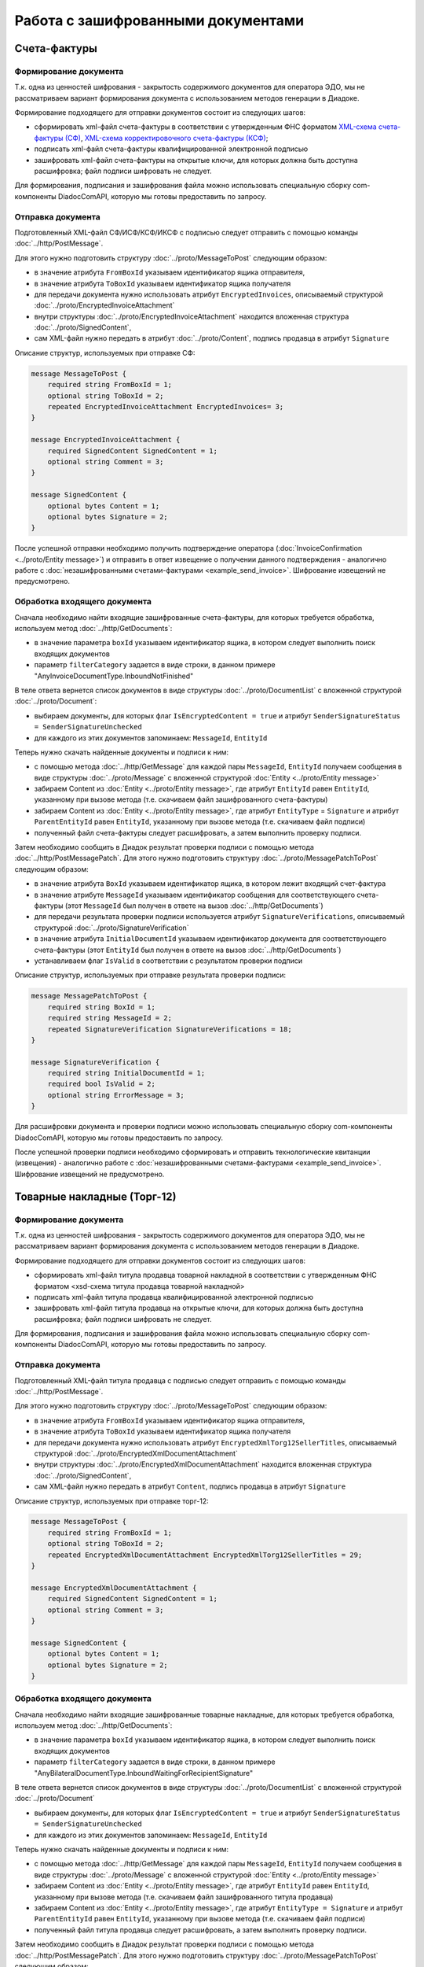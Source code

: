 Работа с зашифрованными документами
===================================
 
Счета-фактуры
-------------

Формирование документа
~~~~~~~~~~~~~~~~~~~~~~

Т.к. одна из ценностей шифрования - закрытость содержимого документов для оператора ЭДО, мы не рассматриваем вариант формирования документа с использованием методов генерации в Диадоке.

Формирование подходящего для отправки документов состоит из следующих шагов:

-  сформировать xml-файл счета-фактуры в соответствии с утвержденным ФНС форматом `XML-схема счета-фактуры (СФ) <https://diadoc.kontur.ru/sdk/xsd/ON_SFAKT_1_897_01_05_02_01.xsd>`__, `XML-схема корректировочного счета-фактуры (КСФ) <https://diadoc.kontur.ru/sdk/xsd/ON_KORSFAKT_1_911_01_05_02_01.xsd>`__;

-  подписать  xml-файл счета-фактуры квалифицированной электронной подписью

-  зашифровать xml-файл счета-фактуры на открытые ключи, для которых должна быть доступна расшифровка; файл подписи шифровать не следует.

Для формирования, подписания и зашифрования файла можно использовать специальную сборку com-компоненты DiadocComAPI, которую мы готовы предоставить по запросу.
 
Отправка документа
~~~~~~~~~~~~~~~~~~

Подготовленный XML-файл СФ/ИСФ/КСФ/ИКСФ с подписью следует отправить с помощью команды :doc:`../http/PostMessage`.

Для этого нужно подготовить структуру :doc:`../proto/MessageToPost` следующим образом:

-  в значение атрибута ``FromBoxId`` указываем идентификатор ящика отправителя,

-  в значение атрибута ``ToBoxId`` указываем идентификатор ящика получателя

-  для передачи документа нужно использовать атрибут ``EncryptedInvoices``, описываемый структурой :doc:`../proto/EncryptedInvoiceAttachment`

-  внутри структуры :doc:`../proto/EncryptedInvoiceAttachment` находится вложенная структура :doc:`../proto/SignedContent`,

-  сам XML-файл нужно передать в атрибут :doc:`../proto/Content`, подпись продавца в атрибут ``Signature``
 
Описание структур, используемых при отправке СФ:

.. code-block:: protobuf

    message MessageToPost {
        required string FromBoxId = 1;
        optional string ToBoxId = 2;
        repeated EncryptedInvoiceAttachment EncryptedInvoices= 3;
    }
     
    message EncryptedInvoiceAttachment {
        required SignedContent SignedContent = 1;
        optional string Comment = 3;
    }
     
    message SignedContent {
        optional bytes Content = 1;
        optional bytes Signature = 2;
    }

После успешной отправки необходимо получить подтверждение оператора (:doc:`InvoiceConfirmation <../proto/Entity message>`) и отправить в ответ извещение о получении данного подтверждения - аналогично работе с :doc:`незашифрованными счетами-фактурами <example_send_invoice>`. Шифрование извещений не предусмотрено.
 

Обработка входящего документа
~~~~~~~~~~~~~~~~~~~~~~~~~~~~~

Сначала необходимо найти входящие зашифрованные счета-фактуры, для которых требуется обработка, используем метод :doc:`../http/GetDocuments`:

-  в значение параметра ``boxId`` указываем идентификатор ящика, в котором следует выполнить поиск входящих документов

-  параметр ``filterCategory`` задается в виде строки, в данном примере "AnyInvoiceDocumentType.InboundNotFinished"

В теле ответа вернется список документов в виде структуры :doc:`../proto/DocumentList` с вложенной структурой :doc:`../proto/Document`:

-  выбираем документы, для которых флаг ``IsEncryptedContent = true`` и атрибут ``SenderSignatureStatus = SenderSignatureUnchecked``

-  для каждого из этих документов запоминаем: ``MessageId``, ``EntityId``
 
Теперь нужно скачать найденные документы и подписи к ним:

-  с помощью метода :doc:`../http/GetMessage` для каждой пары ``MessageId``, ``EntityId`` получаем сообщения в виде структуры :doc:`../proto/Message` с вложенной структурой :doc:`Entity <../proto/Entity message>`

-  забираем Content из :doc:`Entity <../proto/Entity message>`, где атрибут ``EntityId`` равен ``EntityId``, указанному при вызове метода (т.е. скачиваем файл зашифрованного счета-фактуры)

-  забираем Content из :doc:`Entity <../proto/Entity message>`, где атрибут ``EntityType`` = ``Signature`` и атрибут ``ParentEntityId`` равен ``EntityId``, указанному при вызове метода (т.е. скачиваем файл подписи)

-  полученный файл счета-фактуры следует расшифровать, а затем выполнить проверку подписи.
 
Затем необходимо сообщить в Диадок результат проверки подписи с помощью метода :doc:`../http/PostMessagePatch`. Для этого нужно подготовить структуру :doc:`../proto/MessagePatchToPost` следующим образом:

-  в значение атрибута ``BoxId`` указываем идентификатор ящика, в котором лежит входящий счет-фактура

-  в значение атрибуте ``MessageId`` указываем идентификатор сообщения для соответствующего счета-фактуры (этот ``MessageId`` был получен в ответе на вызов :doc:`../http/GetDocuments`)

-  для передачи результата проверки подписи используется атрибут ``SignatureVerifications``, описываемый структурой :doc:`../proto/SignatureVerification`

-  в значение атрибута ``InitialDocumentId`` указываем идентификатор документа для соответствующего счета-фактуры (этот ``EntityId`` был получен в ответе на вызов :doc:`../http/GetDocuments`)

-  устанавливаем флаг ``IsValid`` в соответствии с результатом проверки подписи
 
Описание структур, используемых при отправке результата проверки подписи:

.. code-block:: protobuf

    message MessagePatchToPost {
        required string BoxId = 1;
        required string MessageId = 2;
        repeated SignatureVerification SignatureVerifications = 18;
    }
     
    message SignatureVerification {
        required string InitialDocumentId = 1;
        required bool IsValid = 2;
        optional string ErrorMessage = 3;
    }
 
Для расшифровки документа и проверки подписи можно использовать специальную сборку com-компоненты DiadocComAPI, которую мы готовы предоставить по запросу.
 
После успешной проверки подписи необходимо сформировать и отправить технологические квитанции (извещения) - аналогично работе с :doc:`незашифрованными счетами-фактурами <example_send_invoice>`. Шифрование извещений не предусмотрено.
 
Товарные накладные (Торг-12)
----------------------------

Формирование документа
~~~~~~~~~~~~~~~~~~~~~~

Т.к. одна из ценностей шифрования - закрытость содержимого документов для оператора ЭДО, мы не рассматриваем вариант формирования документа с использованием методов генерации в Диадоке.

Формирование подходящего для отправки документов состоит из следующих шагов:

-  сформировать xml-файл титула продавца товарной накладной в соответствии с утвержденным ФНС форматом <xsd-схема титула продавца товарной накладной>

-  подписать  xml-файл титула продавца квалифицированной электронной подписью

-  зашифровать xml-файл титула продавца на открытые ключи, для которых должна быть доступна расшифровка; файл подписи шифровать не следует.

Для формирования, подписания и зашифрования файла можно использовать специальную сборку com-компоненты DiadocComAPI, которую мы готовы предоставить по запросу.
 
Отправка документа
~~~~~~~~~~~~~~~~~~

Подготовленный XML-файл титула продавца с подписью следует отправить с помощью команды :doc:`../http/PostMessage`.

Для этого нужно подготовить структуру :doc:`../proto/MessageToPost` следующим образом:

-  в значение атрибута ``FromBoxId`` указываем идентификатор ящика отправителя,

-  в значение атрибута ``ToBoxId`` указываем идентификатор ящика получателя

-  для передачи документа нужно использовать атрибут ``EncryptedXmlTorg12SellerTitles``, описываемый структурой :doc:`../proto/EncryptedXmlDocumentAttachment`

-  внутри структуры :doc:`../proto/EncryptedXmlDocumentAttachment` находится вложенная структура :doc:`../proto/SignedContent`,

-  сам XML-файл нужно передать в атрибут ``Content``, подпись продавца в атрибут ``Signature``
 
Описание структур, используемых при отправке торг-12:

.. code-block:: protobuf

    message MessageToPost {
        required string FromBoxId = 1;
        optional string ToBoxId = 2;
        repeated EncryptedXmlDocumentAttachment EncryptedXmlTorg12SellerTitles = 29;
    }
     
    message EncryptedXmlDocumentAttachment {
        required SignedContent SignedContent = 1;
        optional string Comment = 3;
    }
     
    message SignedContent {
        optional bytes Content = 1;
        optional bytes Signature = 2;
    }
 
Обработка входящего документа
~~~~~~~~~~~~~~~~~~~~~~~~~~~~~

Сначала необходимо найти входящие зашифрованные товарные накладные, для которых требуется обработка, используем метод :doc:`../http/GetDocuments`:

-  в значение параметра ``boxId`` указываем идентификатор ящика, в котором следует выполнить поиск входящих документов

-  параметр ``filterCategory`` задается в виде строки, в данном примере "AnyBilateralDocumentType.InboundWaitingForRecipientSignature"

В теле ответа вернется список документов в виде структуры :doc:`../proto/DocumentList` с вложенной структурой :doc:`../proto/Document`

-  выбираем документы, для которых флаг ``IsEncryptedContent = true`` и атрибут ``SenderSignatureStatus = SenderSignatureUnchecked``

-  для каждого из этих документов запоминаем: ``MessageId``, ``EntityId``
 
Теперь нужно скачать найденные документы и подписи к ним:

-  с помощью метода :doc:`../http/GetMessage` для каждой пары ``MessageId``, ``EntityId`` получаем сообщения в виде структуры :doc:`../proto/Message` с вложенной структурой :doc:`Entity <../proto/Entity message>`

-  забираем Content из :doc:`Entity <../proto/Entity message>`, где атрибут ``EntityId`` равен ``EntityId``, указанному при вызове метода (т.е. скачиваем файл зашифрованного титула продавца)

-  забираем Content из :doc:`Entity <../proto/Entity message>`, где атрибут ``EntityType = Signature`` и атрибут ``ParentEntityId`` равен ``EntityId``, указанному при вызове метода (т.е. скачиваем файл подписи)

-  полученный файл титула продавца следует расшифровать, а затем выполнить проверку подписи.
 
Затем необходимо сообщить в Диадок результат проверки подписи с помощью метода :doc:`../http/PostMessagePatch`. Для этого нужно подготовить структуру :doc:`../proto/MessagePatchToPost` следующим образом:

-  в значение атрибута ``BoxId`` указываем идентификатор ящика, в котором лежит входящий документ

-  в значение атрибуте ``MessageId`` указываем идентификатор сообщения для соответствующей товарной накладной (этот ``MessageId`` был получен в ответе на вызов :doc:`../http/GetDocuments`)

-  для передачи результата проверки подписи используется атрибут ``SignatureVerifications``, описываемый структурой <SignatureVerification>

-  в значение атрибута ``InitialDocumentId`` указываем идентификатор документа для соответствующей товарной накладной (этот ``EntityId`` был получен в ответе на вызов :doc:`../http/GetDocuments`)

-  устанавливаем флаг ``IsValid`` в соответствии с результатом проверки подписи
 
Описание структур, используемых при отправке результата проверки подписи:

.. code-block:: protobuf

    message MessagePatchToPost {
        required string BoxId = 1;
        required string MessageId = 2;
        repeated SignatureVerification SignatureVerifications = 18;
    }
     
    message SignatureVerification {
        required string InitialDocumentId = 1;
        required bool IsValid = 2;
        optional string ErrorMessage = 3;
    }
 
Для расшифровки документа и проверки подписи можно использовать специальную сборку com-компоненты DiadocComAPI, которую мы готовы предоставить по запросу.
 
После успешной проверки подписи необходимо сформировать и отправить титул покупателя - аналогично работе с <незашифрованными товарными накладными>. Шифрование титула покупателя не предусмотрено.
 
Акты выполненных работ
----------------------

Формирование документа
~~~~~~~~~~~~~~~~~~~~~~

Т.к. одна из ценностей шифрования - закрытость содержимого документов для оператора ЭДО, мы не рассматриваем вариант формирования документа с использованием методов генерации в Диадоке.

Формирование подходящего для отправки документов состоит из следующих шагов:

-  сформировать xml-файл титула исполнителя акта выполненных работ в соответствии с утвержденным ФНС форматом <xsd-схема титула исполнителя акта выполненных работ>

-  подписать  xml-файл титула исполнителя квалифицированной электронной подписью

-  зашифровать xml-файл титула исполнителя на открытые ключи, для которых должна быть доступна расшифровка; файл подписи шифровать не следует.

Для формирования, подписания и зашифрования файла можно использовать специальную сборку com-компоненты DiadocComAPI, которую мы готовы предоставить по запросу.
 
Отправка документа
~~~~~~~~~~~~~~~~~~

Подготовленный XML-файл титула исполнителя с подписью следует отправить с помощью команды :doc:`../http/PostMessage`.

Для этого нужно подготовить структуру :doc:`../proto/MessageToPost` следующим образом:

-  в значение атрибута ``FromBoxId`` указываем идентификатор ящика отправителя,

-  в значение атрибута ``ToBoxId`` указываем идентификатор ящика получателя

-  для передачи документа нужно использовать атрибут ``EncryptedXmlAcceptanceCertificateSellerTitles``, описываемый структурой :doc:`../proto/EncryptedXmlDocumentAttachment`

-  внутри структуры :doc:`../proto/EncryptedXmlDocumentAttachment` находится вложенная структура :doc:`../proto/SignedContent`,

-  сам XML-файл нужно передать в атрибут ``Content``, подпись продавца в атрибут ``Signature``
 
Описание структур, используемых при отправке актов:

.. code-block:: protobuf

    message MessageToPost {
        required string FromBoxId = 1;
        optional string ToBoxId = 2;
        repeated EncryptedXmlDocumentAttachment EncryptedXmlAcceptanceCertificateSellerTitles = 30;
    }
     
    message EncryptedXmlDocumentAttachment {
        required SignedContent SignedContent = 1;
        optional string Comment = 3;
    }
     
    message SignedContent {
        optional bytes Content = 1;
        optional bytes Signature = 2;
    }
     
 
Обработка входящего документа
~~~~~~~~~~~~~~~~~~~~~~~~~~~~~

Сначала необходимо найти входящие зашифрованные акты выполненных работ, для которых требуется обработка, используем метод :doc:`../http/GetDocuments`:

-  в значение параметра ``boxId`` указываем идентификатор ящика, в котором следует выполнить поиск входящих документов

-  параметр ``filterCategory`` задается в виде строки, в данном примере "AnyBilateralDocumentType.InboundWaitingForRecipientSignature"

В теле ответа вернется список документов в виде структуры :doc:`../proto/DocumentList` с вложенной структурой :doc:`../proto/Document`

-  выбираем документы, для которых флаг ``IsEncryptedContent = true`` и атрибут ``SenderSignatureStatus = SenderSignatureUnchecked``

-  Для каждого из этих документов запоминаем: ``MessageId``, ``EntityId``
 
Теперь нужно скачать найденные документы и подписи к ним:

-  С помощью метода :doc:`../http/GetMessage` для каждой пары ``MessageId``, ``EntityId`` получаем сообщения в виде структуры :doc:`../proto/Message` с вложенной структурой :doc:`Entity <../proto/Entity message>`

-  Забираем Content из :doc:`Entity <../proto/Entity message>`, где атрибут ``EntityId`` равен ``EntityId``, указанному при вызове метода (т.е. скачиваем файл зашифрованного титула исполнителя)

-  Забираем Content из :doc:`Entity <../proto/Entity message>`, где атрибут ``EntityType = Signature`` и атрибут ``ParentEntityId`` равен ``EntityId``, указанному при вызове метода (т.е. скачиваем файл подписи)

-  Полученный файл титула исполнителя следует расшифровать, а затем выполнить проверку подписи.
 
Затем необходимо сообщить в Диадок результат проверки подписи с помощью метода :doc:`../http/PostMessagePatch`. Для этого нужно подготовить структуру :doc:`../proto/MessagePatchToPost` следующим образом:

-  в значение атрибута ``BoxId`` указываем идентификатор ящика, в котором лежит входящий документ

-  в значение атрибуте ``MessageId`` указываем идентификатор сообщения для соответствующего акта выполненных работ (этот ``MessageId`` был получен в ответе на вызов :doc:`../http/GetDocuments`)

-  для передачи результата проверки подписи используется атрибут ``SignatureVerifications``, описываемый структурой <SignatureVerification>

-  в значение атрибута ``InitialDocumentId`` указываем идентификатор документа для соответствующего акта выполненных работ (этот EntityId был получен в ответе на вызов :doc:`../http/GetDocuments`)

-  устанавливаем флаг ``IsValid`` в соответствии с результатом проверки подписи
 
Описание структур, используемых при отправке результата проверки подписи:

.. code-block:: protobuf

    message MessagePatchToPost {
        required string BoxId = 1;
        required string MessageId = 2;
        repeated SignatureVerification SignatureVerifications = 18;
    }
     
    message SignatureVerification {
        required string InitialDocumentId = 1;
        required bool IsValid = 2;
        optional string ErrorMessage = 3;
    }
 
Для расшифровки документа и проверки подписи можно использовать специальную сборку com-компоненты DiadocComAPI, которую мы готовы предоставить по запросу.
 
После успешной проверки подписи необходимо сформировать и отправить титул заказчика - аналогично работе с <незашифрованными актами выполненных работ>. Шифрование титула заказчика не предусмотрено.